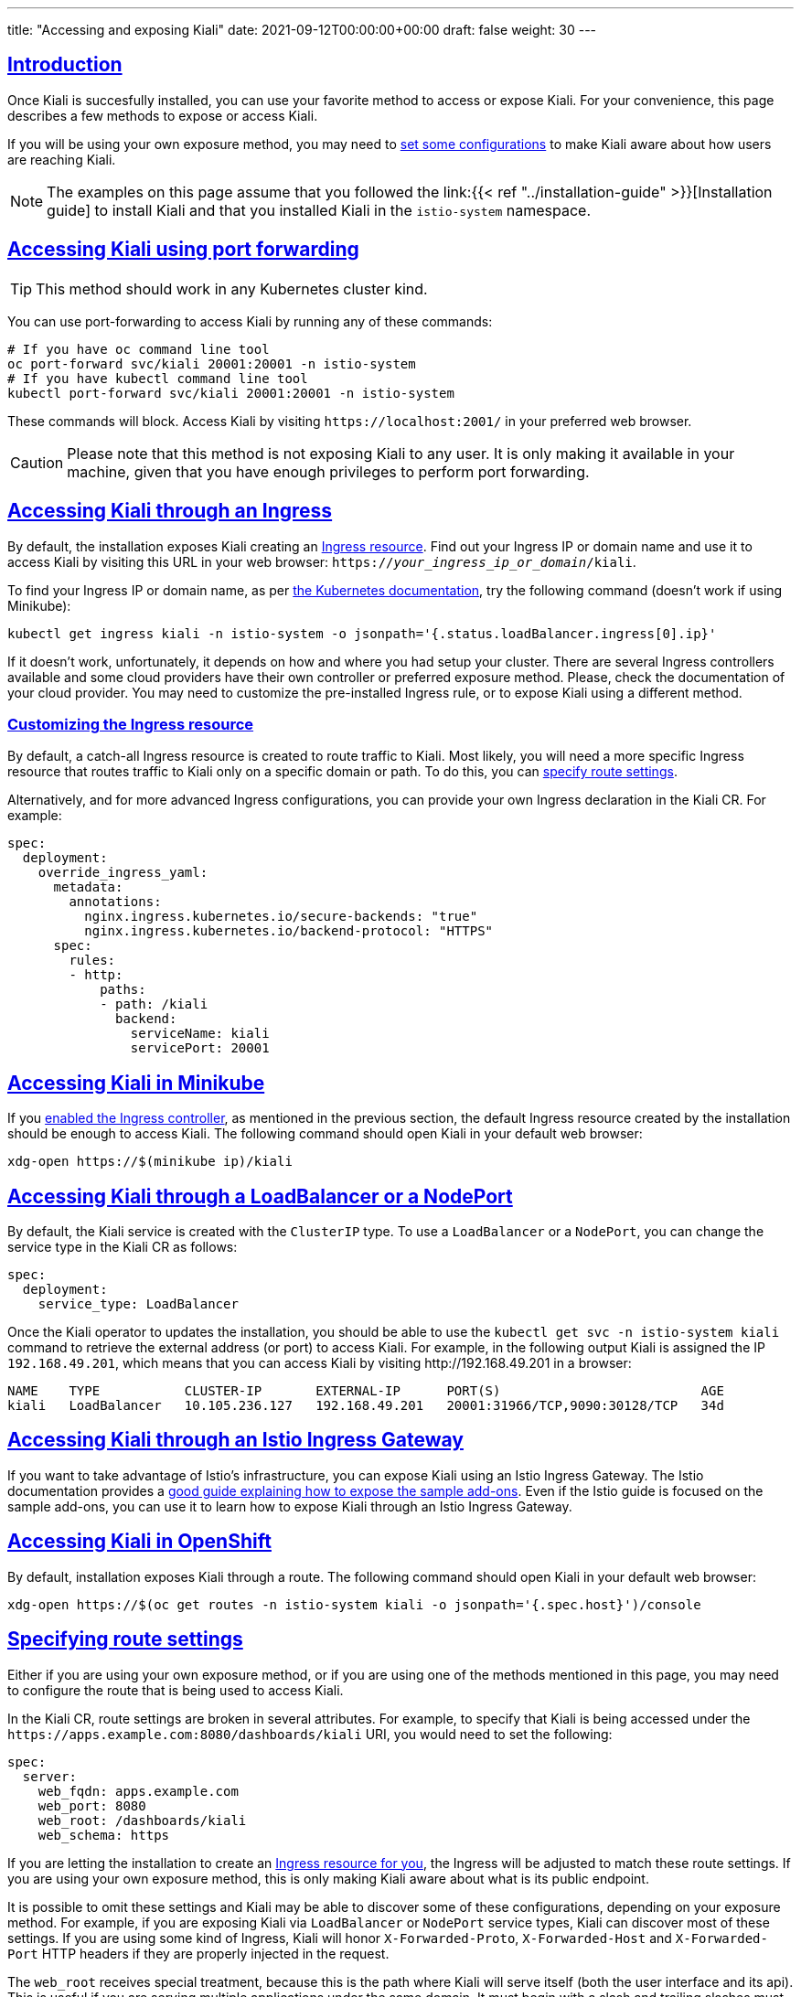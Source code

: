 ---
title: "Accessing and exposing Kiali"
date: 2021-09-12T00:00:00+00:00
draft: false
weight: 30
---

:toc: macro
:toclevels: 4
:toc-title: In this section:
:icons: font
:sectlinks:
:linkattrs:

toc::[]

== Introduction

Once Kiali is succesfully installed, you can use your favorite method to access
or expose Kiali. For your convenience, this page describes a few methods to
expose or access Kiali.

If you will be using your own exposure method, you may need to
<<route-configs,set some configurations>> to make Kiali aware about how users
are reaching Kiali.

NOTE: The examples on this page assume that you followed the link:{{< ref
"../installation-guide" >}}[Installation guide] to install Kiali and that you
installed Kiali in the `istio-system` namespace.

== Accessing Kiali using port forwarding

TIP: This method should work in any Kubernetes cluster kind.

You can use port-forwarding to access Kiali by running any of these commands:

[source, bash]
----
# If you have oc command line tool
oc port-forward svc/kiali 20001:20001 -n istio-system
# If you have kubectl command line tool
kubectl port-forward svc/kiali 20001:20001 -n istio-system
----

These commands will block. Access Kiali by visiting `\https://localhost:2001/` in
your preferred web browser.

CAUTION: Please note that this method is not exposing Kiali to any user. It is
only making it available in your machine, given that you have enough privileges
to perform port forwarding.

[[ingress-access]]
== Accessing Kiali through an Ingress

By default, the installation exposes Kiali creating an
link:https://github.com/kiali/kiali-operator/blob/master/roles/default/kiali-deploy/templates/kubernetes/ingress.yaml[Ingress
resource]. Find out your Ingress IP or domain name and use it to access Kiali by
visiting this URL in your web browser:
`https://_your_ingress_ip_or_domain_/kiali`.

To find your Ingress IP or domain name, as per
link:https://kubernetes.io/docs/tasks/access-application-cluster/ingress-minikube/#create-an-ingress-resource[the
Kubernetes documentation], try the following command (doesn't work if using
Minikube):

[source, bash]
----
kubectl get ingress kiali -n istio-system -o jsonpath='{.status.loadBalancer.ingress[0].ip}'
----

If it doesn't work, unfortunately, it depends on how and where you had setup
your cluster. There are several Ingress controllers available and some cloud
providers have their own controller or preferred exposure method. Please, check
the documentation of your cloud provider. You may need to customize the
pre-installed Ingress rule, or to expose Kiali using a different method.

=== Customizing the Ingress resource

By default, a catch-all Ingress resource is created to route traffic to Kiali.
Most likely, you will need a more specific Ingress resource that routes traffic
to Kiali only on a specific domain or path. To do this, you can <<route-configs,specify route settings>>.

Alternatively, and for more advanced Ingress configurations, you can provide your own
Ingress declaration in the Kiali CR. For example:

[source,yaml]
----
spec:
  deployment:
    override_ingress_yaml:
      metadata:
        annotations:
          nginx.ingress.kubernetes.io/secure-backends: "true"
          nginx.ingress.kubernetes.io/backend-protocol: "HTTPS"
      spec:
        rules:
        - http:
            paths:
            - path: /kiali
              backend:
                serviceName: kiali
                servicePort: 20001
----

== Accessing Kiali in Minikube

If you
link:https://kubernetes.io/docs/tasks/access-application-cluster/ingress-minikube/#enable-the-ingress-controller[enabled
the Ingress controller], as mentioned in the previous section, the default
Ingress resource created by the installation should be enough to access Kiali.
The following command should open Kiali in your default web browser:

[source, bash]
----
xdg-open https://$(minikube ip)/kiali
----

== Accessing Kiali through a LoadBalancer or a NodePort

By default, the Kiali service is created with the `ClusterIP` type. To use a
`LoadBalancer` or a `NodePort`, you can change the service type in the Kiali CR as
follows:

[source,yaml]
----
spec:
  deployment:
    service_type: LoadBalancer
----

Once the Kiali operator to updates the installation, you should be able to use
the `kubectl get svc -n istio-system kiali` command to retrieve the external
address (or port) to access Kiali. For example, in the following output Kiali
is assigned the IP `192.168.49.201`, which means that you can access Kiali by
visiting \http://192.168.49.201 in a browser:


[source,text]
----
NAME    TYPE           CLUSTER-IP       EXTERNAL-IP      PORT(S)                          AGE
kiali   LoadBalancer   10.105.236.127   192.168.49.201   20001:31966/TCP,9090:30128/TCP   34d
----

== Accessing Kiali through an Istio Ingress Gateway

If you want to take advantage of Istio's infrastructure, you can expose Kiali
using an Istio Ingress Gateway. The Istio documentation provides a
link:https://istio.io/latest/docs/tasks/observability/gateways/[good guide
explaining how to expose the sample add-ons]. Even if the Istio guide is
focused on the sample add-ons, you can use it to learn how to expose Kiali
through an Istio Ingress Gateway.

== Accessing Kiali in OpenShift

By default, installation exposes Kiali through a route. The following command
should open Kiali in your default web browser:

[source, bash]
----
xdg-open https://$(oc get routes -n istio-system kiali -o jsonpath='{.spec.host}')/console
----

[[route-configs]]
== Specifying route settings

Either if you are using your own exposure method, or if you are using one of
the methods mentioned in this page, you may need to configure the route that is
being used to access Kiali.

In the Kiali CR, route settings are broken in several attributes. For example,
to specify that Kiali is being accessed under the
`\https://apps.example.com:8080/dashboards/kiali` URI, you would need to set the
following:

[source,yaml]
----
spec:
  server:
    web_fqdn: apps.example.com
    web_port: 8080
    web_root: /dashboards/kiali
    web_schema: https
----

If you are letting the installation to create an <<ingress-access,Ingress
resource for you>>, the Ingress will be adjusted to match these route settings.
If you are using your own exposure method, this is only making Kiali aware
about what is its public endpoint.

It is possible to omit these settings and Kiali may be able to discover some of
these configurations, depending on your exposure method. For example, if you
are exposing Kiali via `LoadBalancer` or `NodePort` service types, Kiali can
discover most of these settings. If you are using some kind of Ingress, Kiali
will honor `X-Forwarded-Proto`, `X-Forwarded-Host` and `X-Forwarded-Port` HTTP
headers if they are properly injected in the request.

The `web_root` receives special treatment, because this is the path where Kiali
will serve itself (both the user interface and its api). This is useful if you
are serving multiple applications under the same domain. It must begin with a
slash and trailing slashes must be omitted. The default value is `/kiali` for
Kubernetes and `/` for OpenShift.

NOTE: Usually, these settings can be omitted. However, a few features require
that the Kiali's public route can be properly discovered or that is properly
configured; most notably, the link:{{< ref
"../configuration/authentication/openid" >}}[OpenID authentication].

== Configuring listening ports

TIP: Usually, these settings need to be changed only if you are directly
exposing the Kiali serivce (like when using a `LoadBalancer` service type).

It is possible to configure the listening ports of the Kiali service to use
your preferred ones:

[source,yaml]
----
spec:
  server:
    port: 80 # Main port for accessing Kiali
    metrics_port: 8080
----

